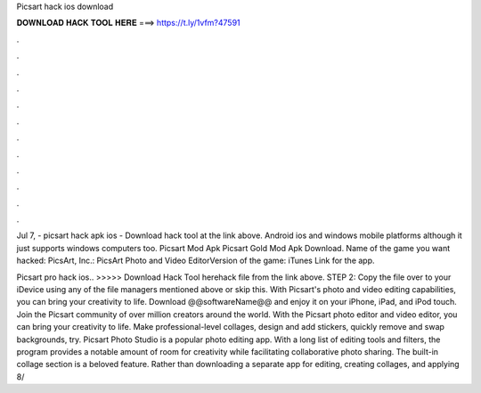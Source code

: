 Picsart hack ios download



𝐃𝐎𝐖𝐍𝐋𝐎𝐀𝐃 𝐇𝐀𝐂𝐊 𝐓𝐎𝐎𝐋 𝐇𝐄𝐑𝐄 ===> https://t.ly/1vfm?47591



.



.



.



.



.



.



.



.



.



.



.



.

Jul 7, - picsart hack apk ios - Download hack tool at the link above. Android ios and windows mobile platforms although it just supports windows computers too. Picsart Mod Apk Picsart Gold Mod Apk Download. Name of the game you want hacked: PicsArt, Inc.: PicsArt Photo and Video EditorVersion of the game: iTunes Link for the app.

Picsart pro hack ios.. >>>>> Download Hack Tool herehack file from the link above. STEP 2: Copy the file over to your iDevice using any of the file managers mentioned above or skip this. With Picsart's photo and video editing capabilities, you can bring your creativity to life. Download @@softwareName@@ and enjoy it on your iPhone, iPad, and iPod touch. ‎Join the Picsart community of over million creators around the world. With the Picsart photo editor and video editor, you can bring your creativity to life. Make professional-level collages, design and add stickers, quickly remove and swap backgrounds, try. Picsart Photo Studio is a popular photo editing app. With a long list of editing tools and filters, the program provides a notable amount of room for creativity while facilitating collaborative photo sharing. The built-in collage section is a beloved feature. Rather than downloading a separate app for editing, creating collages, and applying 8/
